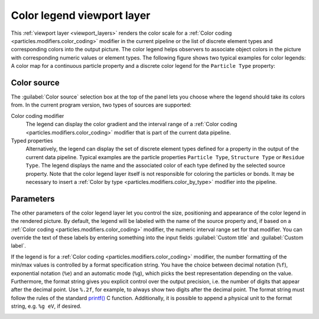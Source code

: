 .. _viewport_layers.color_legend:

Color legend viewport layer
---------------------------

.. image:: /images/viewport_layers/color_legend_overlay_panel.*
   :width: 30%
   :align: right

This :ref:`viewport layer <viewport_layers>` renders the color scale for a 
:ref:`Color coding <particles.modifiers.color_coding>` modifier in the current pipeline 
or the list of discrete element types and corresponding colors into the output picture. 
The color legend helps observers to associate object colors in the picture with corresponding numeric values or element types. 
The following figure shows two typical examples for color legends: A color map for a continuous particle property 
and a discrete color legend for the ``Particle Type`` property:

.. image:: /images/viewport_layers/color_legend_example.*
   :width: 60%

Color source
""""""""""""

The :guilabel:`Color source` selection box at the top of the panel lets you choose where the legend should take 
its colors from. In the current program version, two types of sources are supported:

Color coding modifier
  The legend can display the color gradient and the interval range of a :ref:`Color coding <particles.modifiers.color_coding>` modifier 
  that is part of the current data pipeline.

Typed properties
  Alternatively, the legend can display the set of discrete element types defined for a property in the output of the 
  current data pipeline. Typical examples are the particle properties ``Particle Type``, ``Structure Type`` or ``Residue Type``. 
  The legend displays the name and the associated color of each type defined by the selected source property. 
  Note that the color legend layer itself is not responsible for coloring the particles or bonds. It may be necessary to insert a :ref:`Color by type <particles.modifiers.color_by_type>` 
  modifier into the pipeline.

Parameters
""""""""""

The other parameters of the color legend layer let you control the size, positioning and appearance of the color legend in the rendered picture.
By default, the legend will be labeled with the name of the source property and, if based on a :ref:`Color coding <particles.modifiers.color_coding>` modifier, the 
numeric interval range set for that modifier. You can override the text of these labels by entering something into the input fields :guilabel:`Custom title` and :guilabel:`Custom label`.

If the legend is for a :ref:`Color coding <particles.modifiers.color_coding>` modifier,
the number formatting of the min/max values is controlled by a format specification string. 
You have the choice between decimal notation (``%f``), exponential notation (``%e``) and an automatic mode (``%g``), which picks the best representation depending on the value. 
Furthermore, the format string gives you explicit control over the output precision, i.e. the number of digits that
appear after the decimal point. Use ``%.2f``, for example, to always show two digits after the decimal point. 
The format string must follow the rules of the standard  `printf() <https://en.cppreference.com/w/cpp/io/c/fprintf>`__ C function.
Additionally, it is possible to append a physical unit to the format string, e.g. ``%g eV``, if desired. 

.. seealso::

  :py:class:`~ovito.vis.ColorLegendOverlay` (Python API)


.. _particles.modifiers.color_by_type: